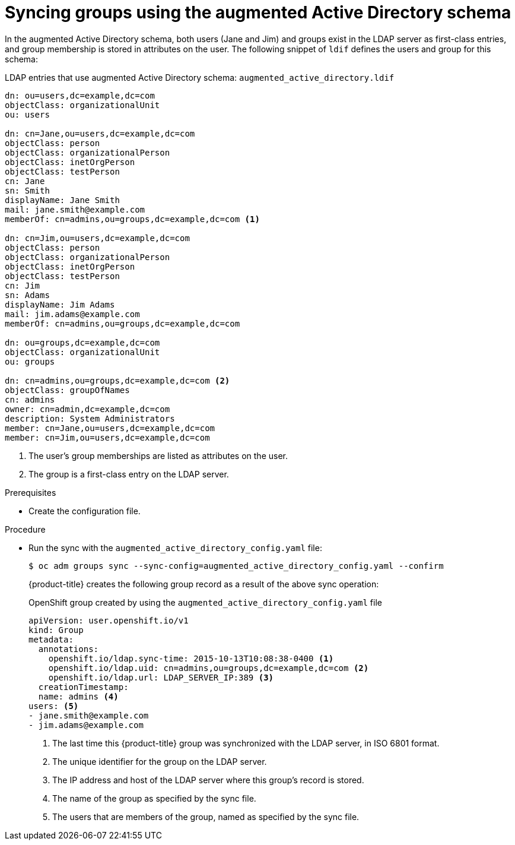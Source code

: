 // Module included in the following assemblies:
//
// * authentication/ldap-syncing.adoc

[id="ldap-syncing-augmented-activedir_{context}"]
= Syncing groups using the augmented Active Directory schema

In the augmented Active Directory schema, both users (Jane and Jim) and groups
exist in the LDAP server as first-class entries, and group membership is stored
in attributes on the user. The following snippet of `ldif` defines the users and
group for this schema:

.LDAP entries that use augmented Active Directory schema: `augmented_active_directory.ldif`
[source,ldif]
----
dn: ou=users,dc=example,dc=com
objectClass: organizationalUnit
ou: users

dn: cn=Jane,ou=users,dc=example,dc=com
objectClass: person
objectClass: organizationalPerson
objectClass: inetOrgPerson
objectClass: testPerson
cn: Jane
sn: Smith
displayName: Jane Smith
mail: jane.smith@example.com
memberOf: cn=admins,ou=groups,dc=example,dc=com <1>

dn: cn=Jim,ou=users,dc=example,dc=com
objectClass: person
objectClass: organizationalPerson
objectClass: inetOrgPerson
objectClass: testPerson
cn: Jim
sn: Adams
displayName: Jim Adams
mail: jim.adams@example.com
memberOf: cn=admins,ou=groups,dc=example,dc=com

dn: ou=groups,dc=example,dc=com
objectClass: organizationalUnit
ou: groups

dn: cn=admins,ou=groups,dc=example,dc=com <2>
objectClass: groupOfNames
cn: admins
owner: cn=admin,dc=example,dc=com
description: System Administrators
member: cn=Jane,ou=users,dc=example,dc=com
member: cn=Jim,ou=users,dc=example,dc=com
----
<1> The user's group memberships are listed as attributes on the user.
<2> The group is a first-class entry on the LDAP server.

.Prerequisites

* Create the configuration file.

.Procedure

* Run the sync with the `augmented_active_directory_config.yaml` file:
+
[source,terminal]
----
$ oc adm groups sync --sync-config=augmented_active_directory_config.yaml --confirm
----
+
{product-title} creates the following group record as a result of the above sync
operation:
+
.OpenShift group created by using the `augmented_active_directory_config.yaml` file

[source,yaml]
----
apiVersion: user.openshift.io/v1
kind: Group
metadata:
  annotations:
    openshift.io/ldap.sync-time: 2015-10-13T10:08:38-0400 <1>
    openshift.io/ldap.uid: cn=admins,ou=groups,dc=example,dc=com <2>
    openshift.io/ldap.url: LDAP_SERVER_IP:389 <3>
  creationTimestamp:
  name: admins <4>
users: <5>
- jane.smith@example.com
- jim.adams@example.com
----
<1> The last time this {product-title} group was synchronized with the LDAP server, in ISO 6801 format.
<2> The unique identifier for the group on the LDAP server.
<3> The IP address and host of the LDAP server where this group's record is stored.
<4> The name of the group as specified by the sync file.
<5> The users that are members of the group, named as specified by the sync file.
